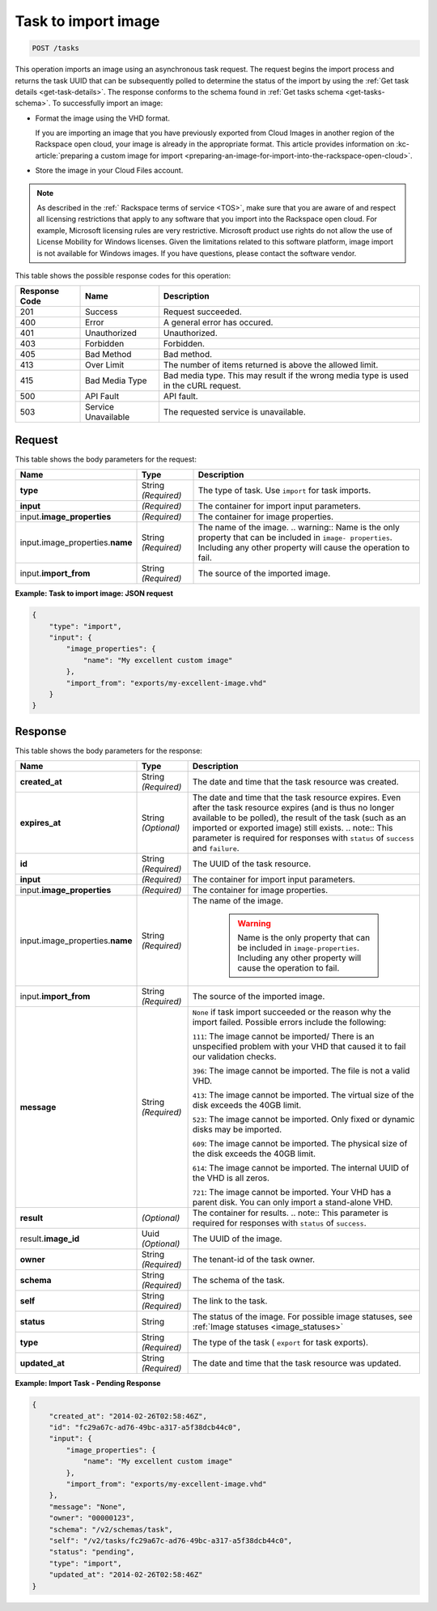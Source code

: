 .. _post-task-to-import-image-tasks:

Task to import image
^^^^^^^^^^^^^^^^^^^^^^^^^^^^^^^^^^^^^^^^^^^^^^^^^^^^^^^^^^^^^^^^^^^^^^^^^^^^^^^^

.. code::

    POST /tasks

This operation imports an image using an asynchronous task request. The request begins the 
import process and returns the task UUID that can be subsequently polled to determine the status 
of the import by using the :ref:`Get task details <get-task-details>`. The response conforms 
to the schema found in :ref:`Get tasks schema <get-tasks-schema>`.
To successfully import an image: 


*  Format the image using the VHD format.

   If you are importing an image that you have previously exported from Cloud Images 
   in another region of the Rackspace open cloud, your image is already in the appropriate 
   format. This article provides information on :kc-article:`preparing a custom image for import 
   <preparing-an-image-for-import-into-the-rackspace-open-cloud>`.
      
*  Store the image in your Cloud Files account.


.. note::
   As described in the :ref:` Rackspace terms of service <TOS>`, 
   make sure that you are aware of and respect all licensing restrictions that apply to any 
   software that you import into the Rackspace open cloud. For example, Microsoft licensing rules are very 
   restrictive. Microsoft product use rights do not allow the use of License Mobility for Windows licenses. 
   Given the limitations related to this software platform, image import is not available for Windows images. 
   If you have questions, please contact the software vendor. 
   
   
This table shows the possible response codes for this operation:

+--------------------------+-------------------------+-------------------------+
|Response Code             |Name                     |Description              |
+==========================+=========================+=========================+
|201                       |Success                  |Request succeeded.       |
+--------------------------+-------------------------+-------------------------+
|400                       |Error                    |A general error has      |
|                          |                         |occured.                 |
+--------------------------+-------------------------+-------------------------+
|401                       |Unauthorized             |Unauthorized.            |
+--------------------------+-------------------------+-------------------------+
|403                       |Forbidden                |Forbidden.               |
+--------------------------+-------------------------+-------------------------+
|405                       |Bad Method               |Bad method.              |
+--------------------------+-------------------------+-------------------------+
|413                       |Over Limit               |The number of items      |
|                          |                         |returned is above the    |
|                          |                         |allowed limit.           |
+--------------------------+-------------------------+-------------------------+
|415                       |Bad Media Type           |Bad media type. This may |
|                          |                         |result if the wrong      |
|                          |                         |media type is used in    |
|                          |                         |the cURL request.        |
+--------------------------+-------------------------+-------------------------+
|500                       |API Fault                |API fault.               |
+--------------------------+-------------------------+-------------------------+
|503                       |Service Unavailable      |The requested service is |
|                          |                         |unavailable.             |
+--------------------------+-------------------------+-------------------------+


Request
""""""""""""""""

This table shows the body parameters for the request:

+-------------------------------------+--------------------+-------------------+
|Name                                 |Type                |Description        |
+=====================================+====================+===================+
|**type**                             |String *(Required)* |The type of task.  |
|                                     |                    |Use ``import`` for |
|                                     |                    |task imports.      |
+-------------------------------------+--------------------+-------------------+
|**input**                            |*(Required)*        |The container for  |
|                                     |                    |import input       |
|                                     |                    |parameters.        |
+-------------------------------------+--------------------+-------------------+
|input.\                              |*(Required)*        |The container for  |
|**image_properties**                 |                    |image properties.  |
+-------------------------------------+--------------------+-------------------+
|input.image_properties.\             |String *(Required)* |The name of the    |
|**name**                             |                    |image. ..          |
|                                     |                    |warning:: Name is  |
|                                     |                    |the only property  |
|                                     |                    |that can be        |
|                                     |                    |included in        |
|                                     |                    |``image-           |
|                                     |                    |properties``.      |
|                                     |                    |Including any      |
|                                     |                    |other property     |
|                                     |                    |will cause the     |
|                                     |                    |operation to fail. |
+-------------------------------------+--------------------+-------------------+
|input.\ **import_from**              |String *(Required)* |The source of the  |
|                                     |                    |imported image.    |
+-------------------------------------+--------------------+-------------------+


**Example: Task to import image: JSON request**


.. code::

   {
       "type": "import",
       "input": {
           "image_properties": {
               "name": "My excellent custom image"
           }, 
           "import_from": "exports/my-excellent-image.vhd"
       }
   }





Response
""""""""""""""""

This table shows the body parameters for the response:

+--------------------+------------+---------------------------------------------+
|Name                |Type        |Description                                  |
+====================+============+=============================================+
|**created_at**      |String      |The date and time that the task resource was |
|                    |*(Required)*|created.                                     |
+--------------------+------------+---------------------------------------------+
|**expires_at**      |String      |The date and time that the task resource     |
|                    |*(Optional)*|expires. Even after the task resource        |
|                    |            |expires (and is thus no longer available to  |
|                    |            |be polled), the result of the task (such as  |
|                    |            |an imported or exported image) still exists. |
|                    |            |.. note:: This parameter is required for     |
|                    |            |responses with ``status`` of ``success`` and |
|                    |            |``failure``.                                 |
+--------------------+------------+---------------------------------------------+
|**id**              |String      |The UUID of the task resource.               |
|                    |*(Required)*|                                             |
+--------------------+------------+---------------------------------------------+
|**input**           |*(Required)*|The container for import input parameters.   |
+--------------------+------------+---------------------------------------------+
|input.\             |*(Required)*|The container for image properties.          |
|**image_properties**|            |                                             |
+--------------------+------------+---------------------------------------------+
|input.\             |String      |The name of the image.                       |
|image_properties.\  |*(Required)*|                                             |
|**name**            |            | .. warning::                                |
|                    |            |     Name is the only property that can be   |
|                    |            |     included in ``image-properties``.       |
|                    |            |     Including any other property will       |
|                    |            |     cause the operation to fail.            |
+--------------------+------------+---------------------------------------------+
|input.\             |String      |The source of the imported image.            |
|**import_from**     |*(Required)*|                                             |
+--------------------+------------+---------------------------------------------+
|**message**         |String      |``None`` if task import succeeded or the     |
|                    |*(Required)*|reason why the import failed. Possible       |
|                    |            |errors include the following:                |
|                    |            |                                             |
|                    |            |``111``: The image cannot be imported/       |
|                    |            |There is an unspecified                      |
|                    |            |problem with your VHD that caused it to fail |
|                    |            |our validation checks.                       |
|                    |            |                                             |
|                    |            |``396``: The image cannot                    |
|                    |            |be imported. The file is not a valid VHD.    |
|                    |            |                                             |
|                    |            |``413``: The image cannot be imported. The   |
|                    |            |virtual size of the disk exceeds the 40GB    |
|                    |            |limit.                                       |
|                    |            |                                             |
|                    |            |``523``: The image cannot be imported.       |
|                    |            |Only fixed or dynamic disks may be imported. |
|                    |            |                                             |
|                    |            |``609``: The image cannot be imported. The   |
|                    |            |physical size of the disk exceeds the 40GB   |
|                    |            |limit.                                       |
|                    |            |                                             |
|                    |            |``614``: The image cannot be imported.       |
|                    |            |The internal UUID of the VHD is all zeros.   |
|                    |            |                                             |
|                    |            |``721``: The image cannot be imported.       |
|                    |            |Your VHD has a parent disk. You can only     |
|                    |            |import a stand-alone VHD.                    |
|                    |            |                                             |   
+--------------------+------------+---------------------------------------------+
|**result**          |*(Optional)*|The container for results. .. note:: This    |
|                    |            |parameter is required for responses with     |
|                    |            |``status`` of ``success``.                   |
+--------------------+------------+---------------------------------------------+
|result.\            |Uuid        |The UUID of the image.                       |
|**image_id**        |*(Optional)*|                                             |
+--------------------+------------+---------------------------------------------+
|**owner**           |String      |The tenant-id of the task owner.             |
|                    |*(Required)*|                                             |
+--------------------+------------+---------------------------------------------+
|**schema**          |String      |The schema of the task.                      |
|                    |*(Required)*|                                             |
+--------------------+------------+---------------------------------------------+
|**self**            |String      |The link to the task.                        |
|                    |*(Required)*|                                             |
+--------------------+------------+---------------------------------------------+
|**status**          |String      |The status of the image. For possible image  |
|                    |            |statuses,                                    |
|                    |            |see :ref:`Image statuses <image_statuses>`   |
+--------------------+------------+---------------------------------------------+
|**type**            |String      |The type of the task ( ``export`` for task   |
|                    |*(Required)*|exports).                                    |
+--------------------+------------+---------------------------------------------+
|**updated_at**      |String      |The date and time that the task resource was |
|                    |*(Required)*|updated.                                     |
+--------------------+------------+---------------------------------------------+

**Example: Import Task - Pending Response**


.. code::

   {
       "created_at": "2014-02-26T02:58:46Z", 
       "id": "fc29a67c-ad76-49bc-a317-a5f38dcb44c0", 
       "input": {
           "image_properties": {
               "name": "My excellent custom image"
           }, 
           "import_from": "exports/my-excellent-image.vhd"
       }, 
       "message": "None", 
       "owner": "00000123", 
       "schema": "/v2/schemas/task", 
       "self": "/v2/tasks/fc29a67c-ad76-49bc-a317-a5f38dcb44c0", 
       "status": "pending", 
       "type": "import", 
       "updated_at": "2014-02-26T02:58:46Z"
   }
    





